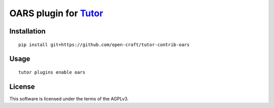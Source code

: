 OARS plugin for `Tutor <https://docs.tutor.overhang.io>`__
===================================================================================

Installation
------------

::

    pip install git+https://github.com/open-craft/tutor-contrib-oars

Usage
-----

::

    tutor plugins enable oars


License
-------

This software is licensed under the terms of the AGPLv3.
